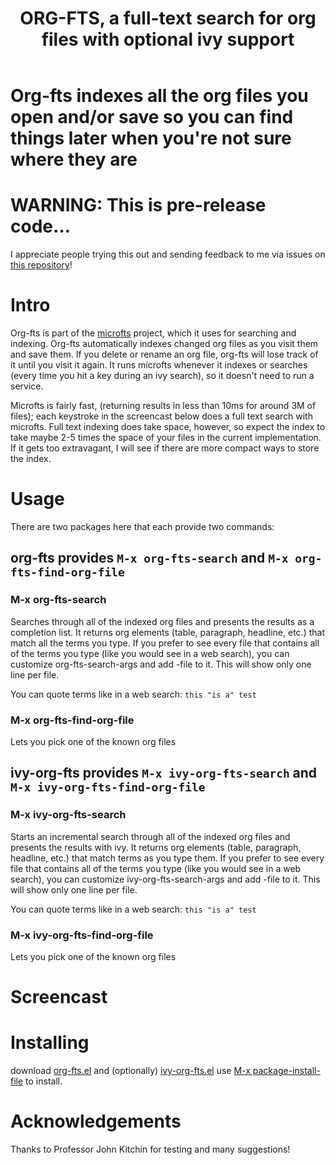 #+TITLE:ORG-FTS, a full-text search for org files with optional ivy support
* *Org-fts indexes all the org files you open and/or save so you can find things later when you're not sure where they are*
* WARNING: This is pre-release code...
I appreciate people trying this out and sending feedback to me via issues on [[https://github.com/zot/microfts][this repository]]!
* Intro
Org-fts is part of the [[https://github.com/zot/microfts][microfts]] project, which it uses for searching
and indexing. Org-fts automatically indexes changed org files as you
visit them and save them. If you delete or rename an org file, org-fts
will lose track of it until you visit it again. It runs microfts
whenever it indexes or searches (every time you hit a key during an
ivy search), so it doesn't need to run a service.

Microfts is fairly fast, (returning results in less than 10ms for
around 3M of files); each keystroke in the screencast below does a
full text search with microfts.  Full text indexing does take space,
however, so expect the index to take maybe 2-5 times the space of your
files in the current implementation. If it gets too extravagant, I
will see if there are more compact ways to store the index.

* Usage
There are two packages here that each provide two commands:
** org-fts provides =M-x org-fts-search= and =M-x org-fts-find-org-file=
*** *M-x org-fts-search*
Searches through all of the indexed org files and presents the results
as a completion list. It returns org elements (table, paragraph,
headline, etc.) that match all the terms you type. If you prefer to
see every file that contains all of the terms you type (like you would
see in a web search), you can customize org-fts-search-args and add
-file to it. This will show only one line per file.

You can quote terms like in a web search: =this "is a" test=
*** *M-x org-fts-find-org-file*
Lets you pick one of the known org files
** ivy-org-fts provides =M-x ivy-org-fts-search= and =M-x ivy-org-fts-find-org-file=
*** *M-x ivy-org-fts-search*
Starts an incremental search through all of the indexed org files and
presents the results with ivy. It returns org elements (table,
paragraph, headline, etc.) that match terms as you type them. If you
prefer to see every file that contains all of the terms you type (like
you would see in a web search), you can customize
ivy-org-fts-search-args and add -file to it. This will show only one
line per file.

You can quote terms like in a web search: =this "is a" test=
*** *M-x ivy-org-fts-find-org-file*
Lets you pick one of the known org files
* Screencast
[[./org-fts.gif]]
* Installing
download [[https://raw.githubusercontent.com/zot/microfts/main/elisp/org-fts.el][org-fts.el]] and (optionally) [[https://raw.githubusercontent.com/zot/microfts/main/elisp/ivy-org-fts.el][ivy-org-fts.el]] use [[elisp:(call-interactively 'package-install-file)][M-x package-install-file]] to install.
* Acknowledgements
Thanks to Professor John Kitchin for testing and many suggestions!
